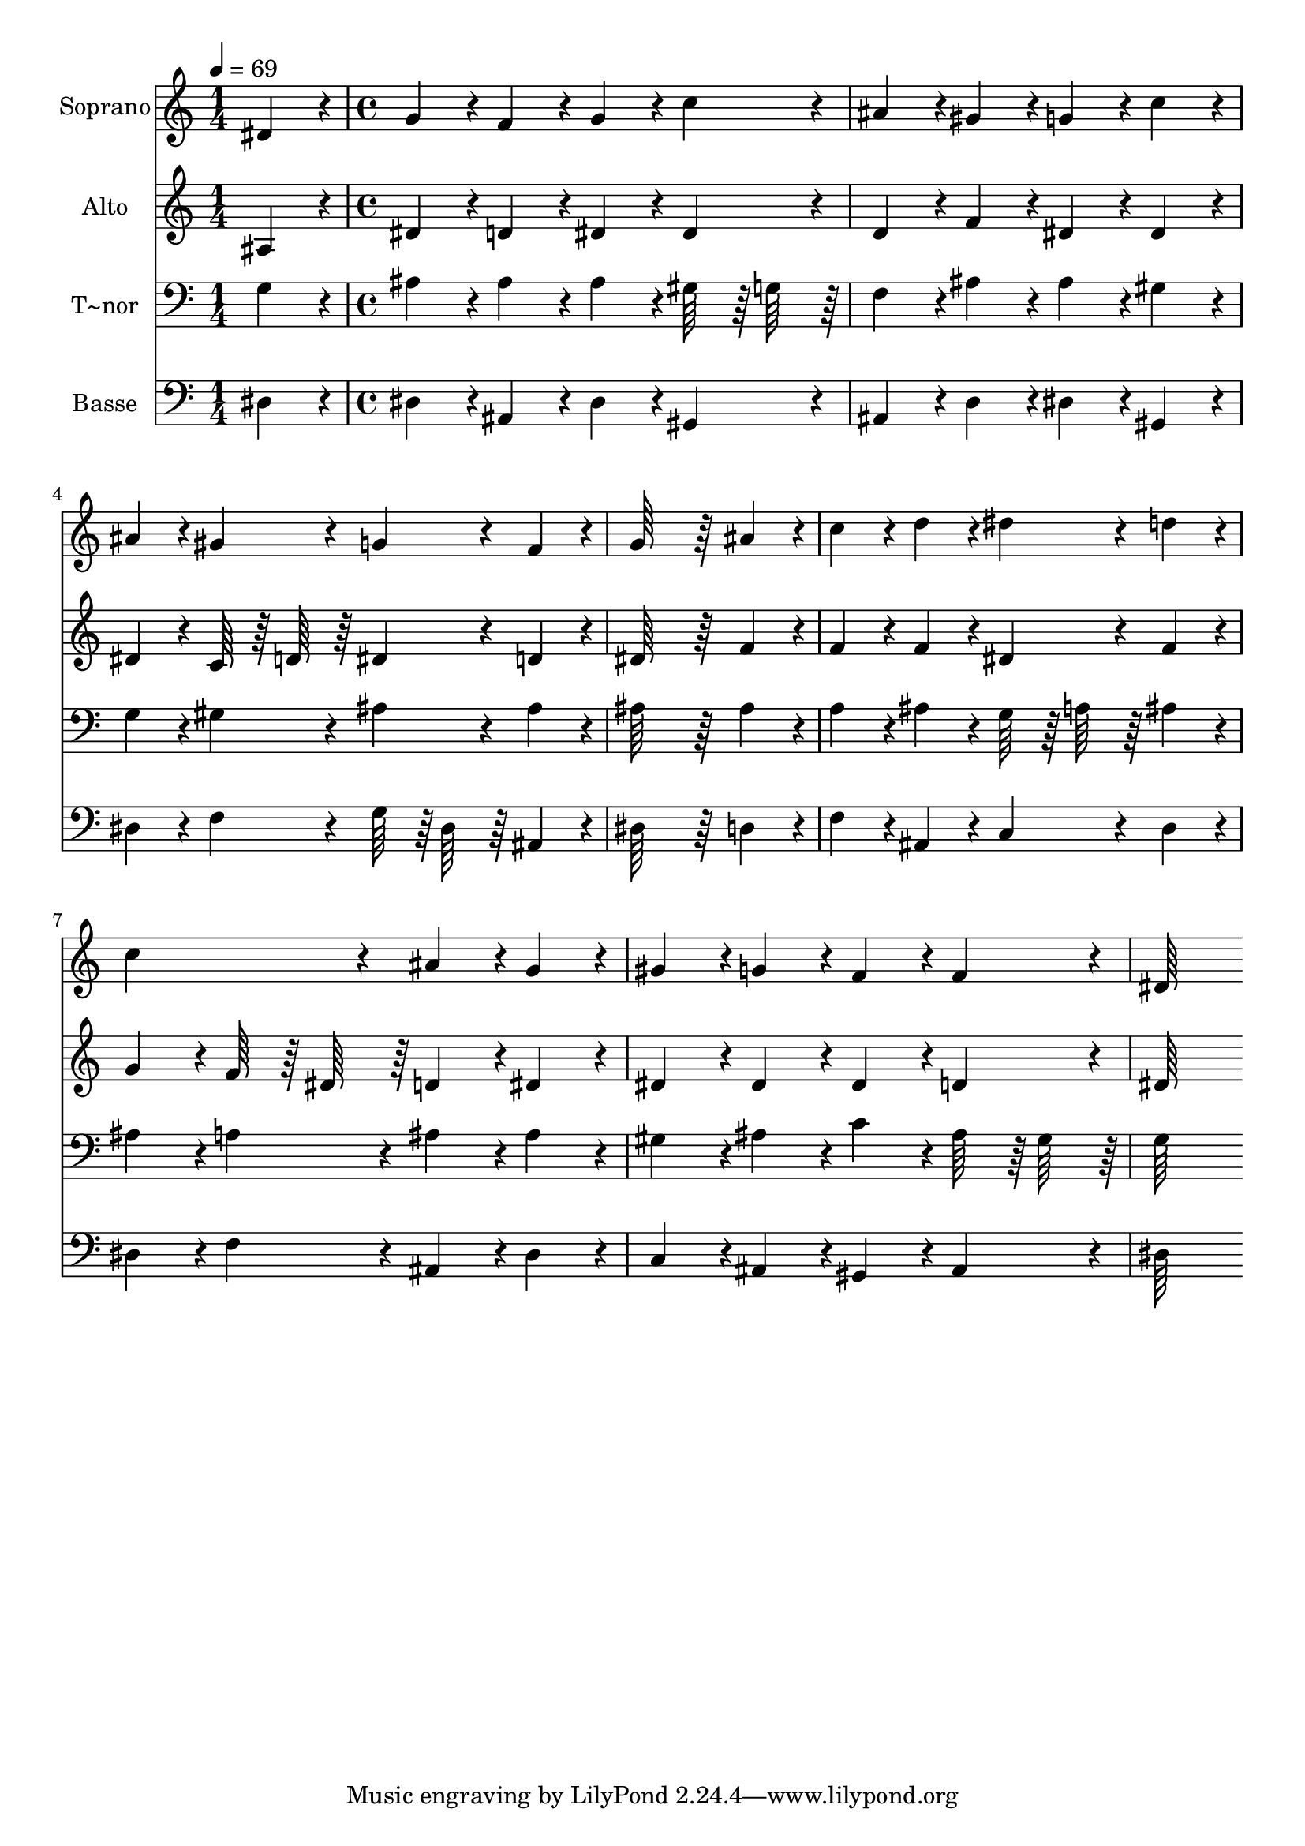 % Lily was here -- automatically converted by c:/Program Files (x86)/LilyPond/usr/bin/midi2ly.py from output/195.mid
\version "2.14.0"

\layout {
  \context {
    \Voice
    \remove "Note_heads_engraver"
    \consists "Completion_heads_engraver"
    \remove "Rest_engraver"
    \consists "Completion_rest_engraver"
  }
}

trackAchannelA = {
  
  \time 1/4 
  
  \tempo 4 = 69 
  \skip 4 
  | % 2
  
  \time 4/4 
  
}

trackA = <<
  \context Voice = voiceA \trackAchannelA
>>


trackBchannelA = {
  
  \set Staff.instrumentName = "Soprano"
  
  \time 1/4 
  
  \tempo 4 = 69 
  \skip 4 
  | % 2
  
  \time 4/4 
  
}

trackBchannelB = \relative c {
  dis'4*86/96 r4*10/96 g4*86/96 r4*10/96 f4*86/96 r4*10/96 g4*86/96 
  r4*10/96 
  | % 2
  c4*86/96 r4*10/96 ais4*86/96 r4*10/96 gis4*86/96 r4*10/96 g4*86/96 
  r4*10/96 
  | % 3
  c4*86/96 r4*10/96 ais4*86/96 r4*10/96 gis4*86/96 r4*10/96 g4*86/96 
  r4*10/96 
  | % 4
  f4*86/96 r4*10/96 g64*43 r64*5 
  | % 5
  ais4*86/96 r4*10/96 c4*86/96 r4*10/96 d4*86/96 r4*10/96 dis4*86/96 
  r4*10/96 
  | % 6
  d4*86/96 r4*10/96 c4*172/96 r4*20/96 ais4*86/96 r4*10/96 
  | % 7
  g4*86/96 r4*10/96 gis4*86/96 r4*10/96 g4*86/96 r4*10/96 f4*86/96 
  r4*10/96 
  | % 8
  f4*86/96 r4*10/96 dis64*43 
}

trackB = <<
  \context Voice = voiceA \trackBchannelA
  \context Voice = voiceB \trackBchannelB
>>


trackCchannelA = {
  
  \set Staff.instrumentName = "Alto"
  
  \time 1/4 
  
  \tempo 4 = 69 
  \skip 4 
  | % 2
  
  \time 4/4 
  
}

trackCchannelB = \relative c {
  ais'4*86/96 r4*10/96 dis4*86/96 r4*10/96 d4*86/96 r4*10/96 dis4*86/96 
  r4*10/96 
  | % 2
  dis4*86/96 r4*10/96 d4*86/96 r4*10/96 f4*86/96 r4*10/96 dis4*86/96 
  r4*10/96 
  | % 3
  dis4*86/96 r4*10/96 dis4*86/96 r4*10/96 c64*7 r64 d64*7 r64 dis4*86/96 
  r4*10/96 
  | % 4
  d4*86/96 r4*10/96 dis64*43 r64*5 
  | % 5
  f4*86/96 r4*10/96 f4*86/96 r4*10/96 f4*86/96 r4*10/96 dis4*86/96 
  r4*10/96 
  | % 6
  f4*86/96 r4*10/96 g4*86/96 r4*10/96 f64*7 r64 dis64*7 r64 d4*86/96 
  r4*10/96 
  | % 7
  dis4*86/96 r4*10/96 dis4*86/96 r4*10/96 dis4*86/96 r4*10/96 dis4*86/96 
  r4*10/96 
  | % 8
  d4*86/96 r4*10/96 dis64*43 
}

trackC = <<
  \context Voice = voiceA \trackCchannelA
  \context Voice = voiceB \trackCchannelB
>>


trackDchannelA = {
  
  \set Staff.instrumentName = "T~nor"
  
  \time 1/4 
  
  \tempo 4 = 69 
  \skip 4 
  | % 2
  
  \time 4/4 
  
}

trackDchannelB = \relative c {
  g'4*86/96 r4*10/96 ais4*86/96 r4*10/96 ais4*86/96 r4*10/96 ais4*86/96 
  r4*10/96 
  | % 2
  gis64*7 r64 g64*7 r64 f4*86/96 r4*10/96 ais4*86/96 r4*10/96 ais4*86/96 
  r4*10/96 
  | % 3
  gis4*86/96 r4*10/96 g4*86/96 r4*10/96 gis4*86/96 r4*10/96 ais4*86/96 
  r4*10/96 
  | % 4
  ais4*86/96 r4*10/96 ais64*43 r64*5 
  | % 5
  ais4*86/96 r4*10/96 a4*86/96 r4*10/96 ais4*86/96 r4*10/96 g64*7 
  r64 a64*7 r64 
  | % 6
  ais4*86/96 r4*10/96 ais4*86/96 r4*10/96 a4*86/96 r4*10/96 ais4*86/96 
  r4*10/96 
  | % 7
  ais4*86/96 r4*10/96 gis4*86/96 r4*10/96 ais4*86/96 r4*10/96 c4*86/96 
  r4*10/96 
  | % 8
  ais64*7 r64 gis64*7 r64 g64*43 
}

trackD = <<

  \clef bass
  
  \context Voice = voiceA \trackDchannelA
  \context Voice = voiceB \trackDchannelB
>>


trackEchannelA = {
  
  \set Staff.instrumentName = "Basse"
  
  \time 1/4 
  
  \tempo 4 = 69 
  \skip 4 
  | % 2
  
  \time 4/4 
  
}

trackEchannelB = \relative c {
  dis4*86/96 r4*10/96 dis4*86/96 r4*10/96 ais4*86/96 r4*10/96 dis4*86/96 
  r4*10/96 
  | % 2
  gis,4*86/96 r4*10/96 ais4*86/96 r4*10/96 d4*86/96 r4*10/96 dis4*86/96 
  r4*10/96 
  | % 3
  gis,4*86/96 r4*10/96 dis'4*86/96 r4*10/96 f4*86/96 r4*10/96 g64*7 
  r64 dis64*7 r64 
  | % 4
  ais4*86/96 r4*10/96 dis64*43 r64*5 
  | % 5
  d4*86/96 r4*10/96 f4*86/96 r4*10/96 ais,4*86/96 r4*10/96 c4*86/96 
  r4*10/96 
  | % 6
  d4*86/96 r4*10/96 dis4*86/96 r4*10/96 f4*86/96 r4*10/96 ais,4*86/96 
  r4*10/96 
  | % 7
  dis4*86/96 r4*10/96 c4*86/96 r4*10/96 ais4*86/96 r4*10/96 gis4*86/96 
  r4*10/96 
  | % 8
  ais4*86/96 r4*10/96 dis64*43 
}

trackE = <<

  \clef bass
  
  \context Voice = voiceA \trackEchannelA
  \context Voice = voiceB \trackEchannelB
>>


\score {
  <<
    \context Staff=trackB \trackA
    \context Staff=trackB \trackB
    \context Staff=trackC \trackA
    \context Staff=trackC \trackC
    \context Staff=trackD \trackA
    \context Staff=trackD \trackD
    \context Staff=trackE \trackA
    \context Staff=trackE \trackE
  >>
  \layout {}
  \midi {}
}
